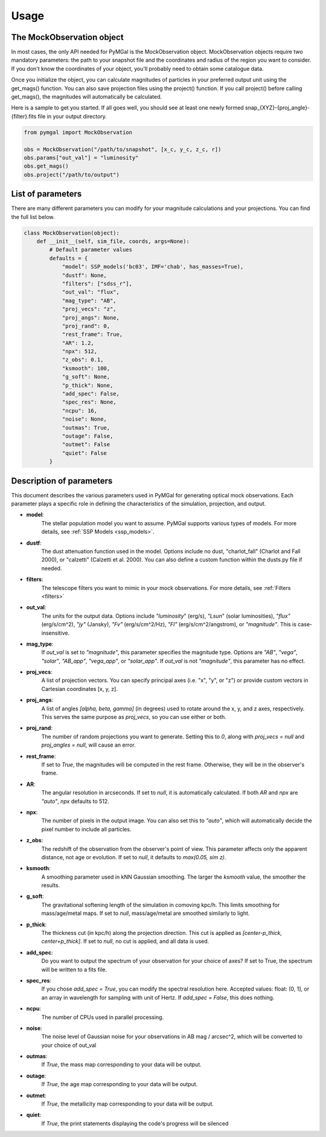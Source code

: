 .. _usage:


Usage
==========



The MockObservation object
-------------

In most cases, the only API needed for PyMGal is the MockObservation object. MockObservation objects require two mandatory parameters: the path to your snapshot file and the coordinates and radius of the region you want to consider. If you don't know the coordinates of your object, you'll probably need to obtain some catalogue data.

Once you initialize the object, you can calculate magnitudes of particles in your preferred output unit using the get_mags() function. You can also save projection files using the project() function. If you call project() before calling get_mags(), the magnitudes will automatically be calculated.

Here is a sample to get you started. If all goes well, you should see at least one newly formed snap_{XYZ}-{proj_angle}-{filter}.fits file in your output directory.

.. code-block:: python

   from pymgal import MockObservation

   obs = MockObservation("/path/to/snapshot", [x_c, y_c, z_c, r])   
   obs.params["out_val"] = "luminosity"
   obs.get_mags()
   obs.project("/path/to/output")


List of parameters
-------------

There are many different parameters you can modify for your magnitude calculations and your projections. You can find the full list below. 


.. code-block:: python

   class MockObservation(object):
       def __init__(self, sim_file, coords, args=None):
           # Default parameter values
           defaults = {
               "model": SSP_models('bc03', IMF='chab', has_masses=True),
               "dustf": None,
               "filters": ["sdss_r"],
               "out_val": "flux",
               "mag_type": "AB",
               "proj_vecs": "z",
               "proj_angs": None,
               "proj_rand": 0,
               "rest_frame": True,
               "AR": 1.2,
               "npx": 512,
               "z_obs": 0.1,
               "ksmooth": 100,
               "g_soft": None,
               "p_thick": None,
               "add_spec": False,
               "spec_res": None,
               "ncpu": 16,
               "noise": None,
               "outmas": True,
               "outage": False,
               "outmet": False
               "quiet": False
           }

Description of parameters
-----------

This document describes the various parameters used in PyMGal for generating optical mock observations. Each parameter plays a specific role in defining the characteristics of the simulation, projection, and output.



- **model**:  
    The stellar population model you want to assume. PyMGal supports various types of models. For more details, see :ref:`SSP Models <ssp_models>`.

- **dustf**:  
    The dust attenuation function used in the model. Options include no dust, "charlot_fall" (Charlot and Fall 2000), or "calzetti" (Calzetti et al. 2000). You can also define a custom function within the dusts.py file if needed.

- **filters**:  
    The telescope filters you want to mimic in your mock observations. For more details, see :ref:`Filters <filters>`

- **out_val**:  
    The units for the output data. Options include `"luminosity`" (erg/s), `"Lsun`" (solar luminosities), `"flux"` (erg/s/cm^2), `"jy"` (Jansky), `"Fv"` (erg/s/cm^2/Hz), `"Fl"` (erg/s/cm^2/angstrom), or `"magnitude"`. This is case-insensitive.

- **mag_type**:  
    If `out_val` is set to `"magnitude"`, this parameter specifies the magnitude type. Options are `"AB"`, `"vega"`, `"solar"`, `"AB_app"`, `"vega_app"`, or `"solar_app"`. If `out_val` is not `"magnitude"`, this parameter has no effect.
    
- **proj_vecs**:  
    A list of projection vectors. You can specify principal axes (i.e. "x", "y", or "z") or provide custom vectors in Cartesian coordinates [x, y, z].

- **proj_angs**:  
    A list of angles `[alpha, beta, gamma]` (in degrees) used to rotate around the x, y, and z axes, respectively. This serves the same purpose as `proj_vecs`, so you can use either or both.
    
- **proj_rand**:  
    The number of random projections you want to generate. Setting this to `0`, along with `proj_vecs = null` and `proj_angles = null`, will cause an error.

- **rest_frame**:  
    If set to `True`, the magnitudes will be computed in the rest frame. Otherwise, they will be in the observer's frame.

- **AR**:  
    The angular resolution in arcseconds. If set to `null`, it is automatically calculated. If both `AR` and `npx` are `"auto"`, `npx` defaults to 512.
    
- **npx**:  
    The number of pixels in the output image. You can also set this to `"auto"`, which will automatically decide the pixel number to include all particles.
    
- **z_obs**:  
    The redshift of the observation from the observer's point of view. This parameter affects only the apparent distance, not age or evolution. If set to `null`, it defaults to `max(0.05, sim z)`.

- **ksmooth**:  
    A smoothing parameter used in kNN Gaussian smoothing. The larger the `ksmooth` value, the smoother the results.

- **g_soft**:  
    The gravitational softening length of the simulation in comoving kpc/h. This limits smoothing for mass/age/metal maps. If set to `null`, mass/age/metal are smoothed similarly to light.

- **p_thick**:  
    The thickness cut (in kpc/h) along the projection direction. This cut is applied as `[center-p_thick, center+p_thick]`. If set to `null`, no cut is applied, and all data is used.
    
- **add_spec**:  
    Do you want to output the spectrum of your observation for your choice of axes? If set to True, the spectrum will be written to a fits file. 
    
- **spec_res**:  
    If you chose `add_spec = True`, you can modify the spectral resolution here. Accepted values: float: (0, 1], or an array in wavelength for sampling with unit of Hertz. If `add_spec = False`, this does nothing.

- **ncpu**:  
    The number of CPUs used in parallel processing.

- **noise**:  
    The noise level of Gaussian noise for your observations in AB mag / arcsec^2, which will be converted to your choice of out_val

- **outmas**:  
    If `True`, the mass map corresponding to your data will be output.

- **outage**:  
    If `True`, the age map corresponding to your data will be output.

- **outmet**:  
    If `True`, the metallicity map corresponding to your data will be output.
    
- **quiet**:  
    If `True`, the print statements displaying the code's progress will be silenced
    
